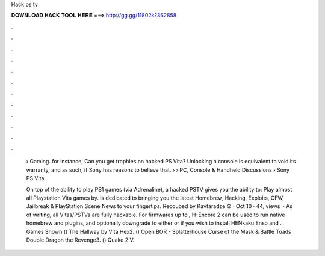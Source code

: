 Hack ps tv



𝐃𝐎𝐖𝐍𝐋𝐎𝐀𝐃 𝐇𝐀𝐂𝐊 𝐓𝐎𝐎𝐋 𝐇𝐄𝐑𝐄 ===> http://gg.gg/11802k?362858



.



.



.



.



.



.



.



.



.



.



.



.

 › Gaming. for instance, Can you get trophies on hacked PS Vita? Unlocking a console is equivalent to void its warranty, and as such, if Sony has reasons to believe that.  › › PC, Console & Handheld Discussions › Sony PS Vita.
 
 On top of the ability to play PS1 games (via Adrenaline), a hacked PSTV gives you the ability to: Play almost all Playstation Vita games by.  is dedicated to bringing you the latest Homebrew, Hacking, Exploits, CFW, Jailbreak & PlayStation Scene News to your fingertips. Recoubed by Kavtaradze ☮ · Oct 10 · 44, views   · As of writing, all Vitas/PSTVs are fully hackable. For firmwares up to , H-Encore 2 can be used to run native homebrew and plugins, and optionally downgrade to either or if you wish to install HENkaku Enso and . Games Shown () The Hallway by Vita Hex2. () Open BOR - Splatterhouse Curse of the Mask & Battle Toads Double Dragon the Revenge3. () Quake 2 V.

